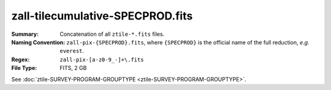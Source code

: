 =================================
zall-tilecumulative-SPECPROD.fits
=================================

:Summary: Concatenation of all ``ztile-*.fits`` files.
:Naming Convention: ``zall-pix-{SPECPROD}.fits``, where ``{SPECPROD}`` is the
    official name of the full reduction, *e.g.* ``everest``.
:Regex: ``zall-pix-[a-z0-9_-]+\.fits``
:File Type: FITS, 2 GB

See :doc:`ztile-SURVEY-PROGRAM-GROUPTYPE <ztile-SURVEY-PROGRAM-GROUPTYPE>`.
